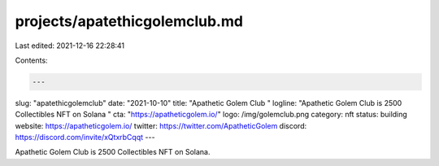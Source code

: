 projects/apatethicgolemclub.md
==============================

Last edited: 2021-12-16 22:28:41

Contents:

.. code-block:: md

    ---
slug: "apatethicgolemclub"
date: "2021-10-10"
title: "Apathetic Golem Club "
logline: "Apathetic Golem Club is 2500 Collectibles NFT on Solana "
cta: "https://apatheticgolem.io/"
logo: /img/golemclub.png
category: nft
status: building
website: https://apatheticgolem.io/
twitter: https://twitter.com/ApatheticGolem
discord: https://discord.com/invite/xQtxrbCqqt
---

Apathetic Golem Club is 2500 Collectibles NFT on Solana.


